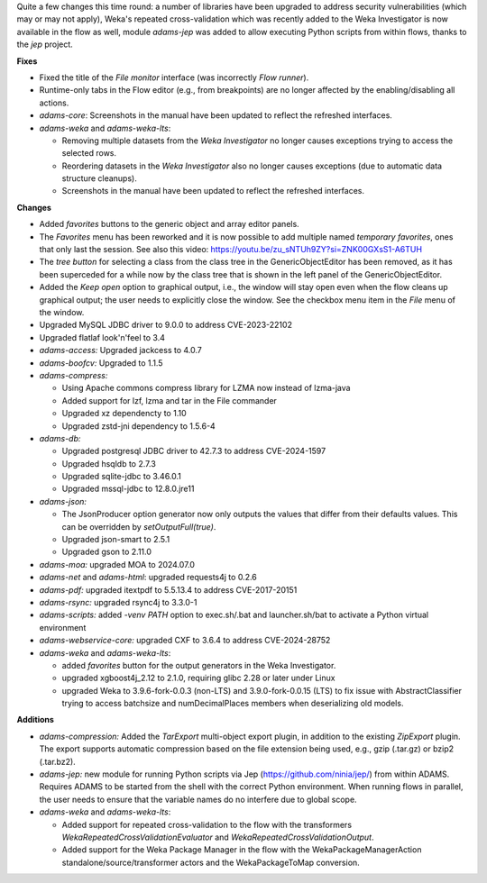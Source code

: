 .. title: Updates 2024/08/16
.. slug: updates-2024-08-16
.. date: 2024-08-16 16:32:00 UTC+12:00
.. tags: 
.. status:
.. category: 
.. link: 
.. description: 
.. type: text
.. author: FracPete

Quite a few changes this time round: a number of libraries have been upgraded to address
security vulnerabilities (which may or may not apply), Weka's repeated cross-validation 
which was recently added to the Weka Investigator is now available in the flow as well,
module *adams-jep* was added to allow executing Python scripts from within flows, thanks
to the *jep* project.

**Fixes**

* Fixed the title of the *File monitor* interface (was incorrectly *Flow runner*).
* Runtime-only tabs in the Flow editor (e.g., from breakpoints) are no longer affected
  by the enabling/disabling all actions.
* *adams-core*: Screenshots in the manual have been updated to reflect the refreshed interfaces.
* *adams-weka* and *adams-weka-lts*: 

  * Removing multiple datasets from the *Weka Investigator* no longer causes exceptions 
    trying to access the selected rows. 
  * Reordering datasets in the *Weka Investigator* also no longer causes exceptions 
    (due to automatic data structure cleanups).
  * Screenshots in the manual have been updated to reflect the refreshed interfaces.


**Changes**

* Added *favorites* buttons to the generic object and array editor panels.
* The *Favorites* menu has been reworked and it is now possible to add multiple named *temporary favorites*,
  ones that only last the session. See also this video: https://youtu.be/zu_sNTUh9ZY?si=ZNK00GXsS1-A6TUH
* The *tree button* for selecting a class from the class tree in the GenericObjectEditor has been removed,
  as it has been superceded for a while now by the class tree that is shown in the left panel of the 
  GenericObjectEditor.
* Added the *Keep open* option to graphical output, i.e., the window will stay open even when the flow 
  cleans up graphical output; the user needs to explicitly close the window. See the checkbox menu item
  in the *File* menu of the window.
* Upgraded MySQL JDBC driver to 9.0.0 to address CVE-2023-22102
* Upgraded flatlaf look'n'feel to 3.4
* *adams-access:* Upgraded jackcess to 4.0.7
* *adams-boofcv:* Upgraded to 1.1.5
* *adams-compress:*

  * Using Apache commons compress library for LZMA now instead of lzma-java
  * Added support for lzf, lzma and tar in the File commander
  * Upgraded xz dependencty to 1.10
  * Upgraded zstd-jni dependency to 1.5.6-4

* *adams-db:* 

  * Upgraded postgresql JDBC driver to 42.7.3 to address CVE-2024-1597
  * Upgraded hsqldb to 2.7.3
  * Upgraded sqlite-jdbc to 3.46.0.1
  * Upgraded mssql-jdbc to 12.8.0.jre11

* *adams-json:* 

  * The JsonProducer option generator now only outputs the values that differ from 
    their defaults values. This can be overridden by *setOutputFull(true)*.
  * Upgraded json-smart to 2.5.1
  * Upgraded gson to 2.11.0

* *adams-moa:* upgraded MOA to 2024.07.0
* *adams-net* and *adams-html*: upgraded requests4j to 0.2.6
* *adams-pdf:* upgraded itextpdf to 5.5.13.4 to address CVE-2017-20151
* *adams-rsync:* upgraded rsync4j to 3.3.0-1
* *adams-scripts:* added *-venv PATH* option to exec.sh/.bat and launcher.sh/bat to 
  activate a Python virtual environment
* *adams-webservice-core:* upgraded CXF to 3.6.4 to address CVE-2024-28752
* *adams-weka* and *adams-weka-lts*: 

  * added *favorites* button for the output generators in the Weka Investigator.
  * upgraded xgboost4j_2.12 to 2.1.0, requiring glibc 2.28 or later under Linux
  * upgraded Weka to 3.9.6-fork-0.0.3 (non-LTS) and 3.9.0-fork-0.0.15 (LTS) to fix issue with
    AbstractClassifier trying to access batchsize and numDecimalPlaces members when 
    deserializing old models.


**Additions**

* *adams-compression:* Added the *TarExport* multi-object export plugin, in addition to the
  existing *ZipExport* plugin. The export supports automatic compression based on the file
  extension being used, e.g., gzip (.tar.gz) or bzip2 (.tar.bz2).
* *adams-jep:* new module for running Python scripts via Jep (https://github.com/ninia/jep/)
  from within ADAMS. Requires ADAMS to be started from the shell with the correct Python
  environment. When running flows in parallel, the user needs to ensure that the variable
  names do no interfere due to global scope.
* *adams-weka* and *adams-weka-lts*: 

  * Added support for repeated cross-validation to the flow with the transformers 
    *WekaRepeatedCrossValidationEvaluator* and *WekaRepeatedCrossValidationOutput*.
  * Added support for the Weka Package Manager in the flow with the WekaPackageManagerAction
    standalone/source/transformer actors and the WekaPackageToMap conversion.

